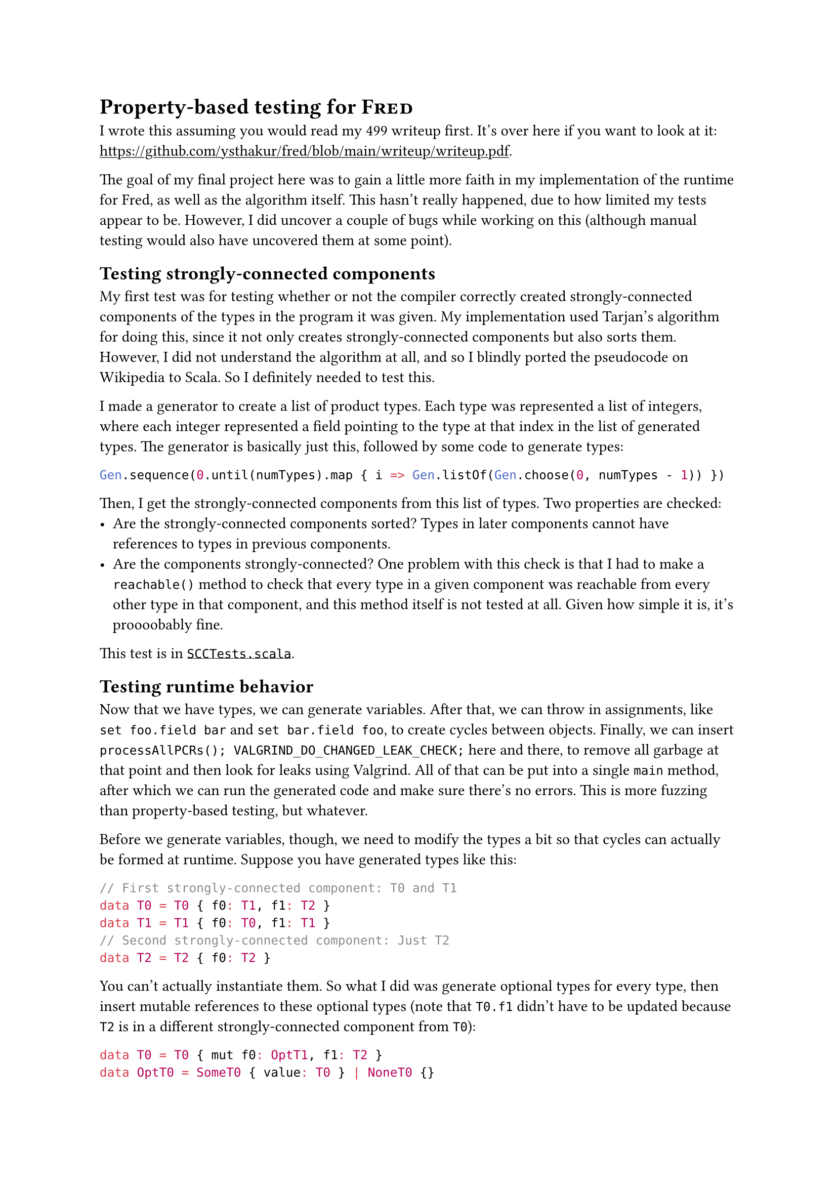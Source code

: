 #set document(title: [CMSC631 Final Project Report - Yash Thakur])
#show link: underline

= Property-based testing for #smallcaps[Fred]

I wrote this assuming you would read my 499 writeup first. It's over here if you want to look at it: https://github.com/ysthakur/fred/blob/main/writeup/writeup.pdf.

The goal of my final project here was to gain a little more faith in my implementation of the runtime for #[Fred], as well as the algorithm itself. This hasn't really happened, due to how limited my tests appear to be. However, I did uncover a couple of bugs while working on this (although manual testing would also have uncovered them at some point).

== Testing strongly-connected components

My first test was for testing whether or not the compiler correctly created strongly-connected components of the types in the program it was given. My implementation used Tarjan's algorithm for doing this, since it not only creates strongly-connected components but also sorts them. However, I did not understand the algorithm at all, and so I blindly ported the pseudocode on Wikipedia to Scala. So I definitely needed to test this.

I made a generator to create a list of product types. Each type was represented a list of integers, where each integer represented a field pointing to the type at that index in the list of generated types. The generator is basically just this, followed by some code to generate types:
```scala
Gen.sequence(0.until(numTypes).map { i => Gen.listOf(Gen.choose(0, numTypes - 1)) })
```

Then, I get the strongly-connected components from this list of types. Two properties are checked:
- Are the strongly-connected components sorted? Types in later components cannot have references to types in previous components.
- Are the components strongly-connected? One problem with this check is that I had to make a `reachable()` method to check that every type in a given component was reachable from every other type in that component, and this method itself is not tested at all. Given how simple it is, it's proooobably fine.

This test is in #link("https://github.com/ysthakur/fred/blob/main/src/test/scala/fred/SCCTests.scala")[`SCCTests.scala`].

== Testing runtime behavior

Now that we have types, we can generate variables. After that, we can throw in assignments, like `set foo.field bar` and `set bar.field foo`, to create cycles between objects. Finally, we can insert `processAllPCRs(); VALGRIND_DO_CHANGED_LEAK_CHECK;` here and there, to remove all garbage at that point and then look for leaks using Valgrind. All of that can be put into a single `main` method, after which we can run the generated code and make sure there's no errors. This is more fuzzing than property-based testing, but whatever.

Before we generate variables, though, we need to modify the types a bit so that cycles can actually be formed at runtime. Suppose you have generated types like this:
```kotlin
// First strongly-connected component: T0 and T1
data T0 = T0 { f0: T1, f1: T2 }
data T1 = T1 { f0: T0, f1: T1 }
// Second strongly-connected component: Just T2
data T2 = T2 { f0: T2 }
```
You can't actually instantiate them. So what I did was generate optional types for every type, then insert mutable references to these optional types (note that `T0.f1` didn't have to be updated because `T2` is in a different strongly-connected component from `T0`):
```haskell
data T0 = T0 { mut f0: OptT1, f1: T2 }
data OptT0 = SomeT0 { value: T0 } | NoneT0 {}
data T1 = T1 { mut f0: OptT0, mut f1: OptT1 }
data OptT1 = SomeT1 { value: T1 } | NoneT1 {}
data T2 = T2 { mut f0: OptT2 }
data OptT2 = SomeT2 { value: T2 } | NoneT2 {}
```

This lets you actually construct these types, e.g., `T2 { f0: NoneT2 {} }`. Now we can generate a randomly-chosen number of variables of each type.

=== Generating variables

There is one complication: objects will need to have references to other objects, e.g. when creating a `T0`, we'll need to give it a `T2`. Initially, I dealt with this by recursively creating variables, e.g. `genVars(T0)` would call `genVars(T2)` to get a variable of type `T2`. I needed to put in a recursion limit to get it to work, which wasn't great. Also, it created a bunch of trees, but it would be better to create all sorts of directed acyclic graphs.

So I got rid of that and took advantage of the fact that I already had a way to get strongly-connected components. We know that objects of types in earlier strongly-connected components will need references to objects of types in later strongly-connected components, but not backwards. So we will start by generating variables for types from the very last strongly-connected component and then move backwards to the top.

For example, with the types above, we would first generate some variables of type `T2`. It doesn't have any fields to fill in, aside from `f0`, which is a reference to a type in the same strongly-connected component and will therefore just be a `NoneT2`. After generating these variables, we would have a list of variables of type `T2`.

Then we would generate variables of type `T0` and `T1`. For `T0`, we would randomly pick a variable of type `T2` and use that for field `f1`.

=== Creating cycles

Now we can go back to all those optional fields we filled in with `NoneTX` earlier and put actual objects into them, causing cycles.

Here's some almost-pseudocode for how I generated assignment expressions to cause cycles:
- For every type `Ti`
  - For every field `fj` in `Ti` whose type is in the same strongly-connected component as `Ti`:
    - Randomly choose some variables of type `Ti`
    - For each variable `v`:
      - Get the type of the field. This should be something like `OptTk`
      - Randomly pick a variable `ref` of type `Tk`
      - Create the assignment expression `set v.fj (Some{value: ref})`

I have one test that simply generates code like this and then runs it with Valgrind to make sure that there's no memory issues. I didn't bother with putting in shrinking for that one. This test found one bug, but there's no way I wouldn't have found it myself within a few days with just manual testing.

=== Inserting Valgrind checks in between

Currently, #smallcaps[Fred] code only collects all the PCRs once, at the end of the `main` method. This is entirely because I couldn't be bothered to find and implement smarter ways to do it. This means that the test above will only run `processAllPCRs()` (the function that runs mark scan on all the PCRs) once, then check for leaks at the very end.

I also wanted to make sure that if `processAllPCRs()` were run in the middle of the program, there wouldn't be any leaks. So for my next test, I inserted after every statement, with probably 0.1, the C code `processAllPCRs(); VALGRIND_DO_CHANGED_LEAK_CHECK;`. This should make sure that even while the program is running, there are no memory leaks. I couldn't figure out how to get Valgrind to ignore still-reachable blocks, but the test works.

However, I'm realizing as I'm typing out this report, 0.1 is very high given how small my generated programs are. Putting in so many `processAllPCRs()` calls means that I may not be giving my generated programs the opportunity to form big, complex structures. My first test should sort of account for that, but I can also play around with reducing the probability of inserting a Valgrind check.

Another problem with this test is that the programs it tests are not the same as the ones generated by the compiler. Right now, the compiler only decrements refcounts for local variables at the end of their scope. This didn't work for me for the fuzz tests, because it would mean that all of the objects would stay live until the end of `main`. So I currently have the generator insert code to decrement the refcount of every variable right after its last usage. The test also removes the compiler-generated refcount decrementing at the end of `main`, because that would cause use-after-frees.

The fact that inside this test, every variable is considered done after its last usage, while in normal #smallcaps[Fred] programs, every variable is considered done at the end of the block, could mean that it doesn't pick up on bugs that normal programs would run into. This is not great, but I can modify the compiler itself so that it considers variables done right after their last usage.

This test did catch one bug, but again, I probably would have caught it sooner or later using manual testing.

=== Shrinking

For shrinking, I just shrink the list of assignment expressions and Valgrind checks. I didn't get around to removing variables and removing fields from types, although this should be pretty doable.

== Conclusion

My trust in my compiler and runtime haven't increased much. My current fuzzing covers a somewhat narrow range of behavior. The generated code also isn't the same as normal programs. So, the fact that my tests are currently passing doesn't mean all that much. I do plan on increasing generation sizes to see if I hit any new bugs.

I could also completely arbitrarily generate expressions. These programs would be less likely to hit interesting behavior, but it would also mean that if I let it run forever, all or nearly all behavior would eventually be explored. It wouldn't be terribly hard to set up, since I can just use my compiler to filter out ill-typed programs.
